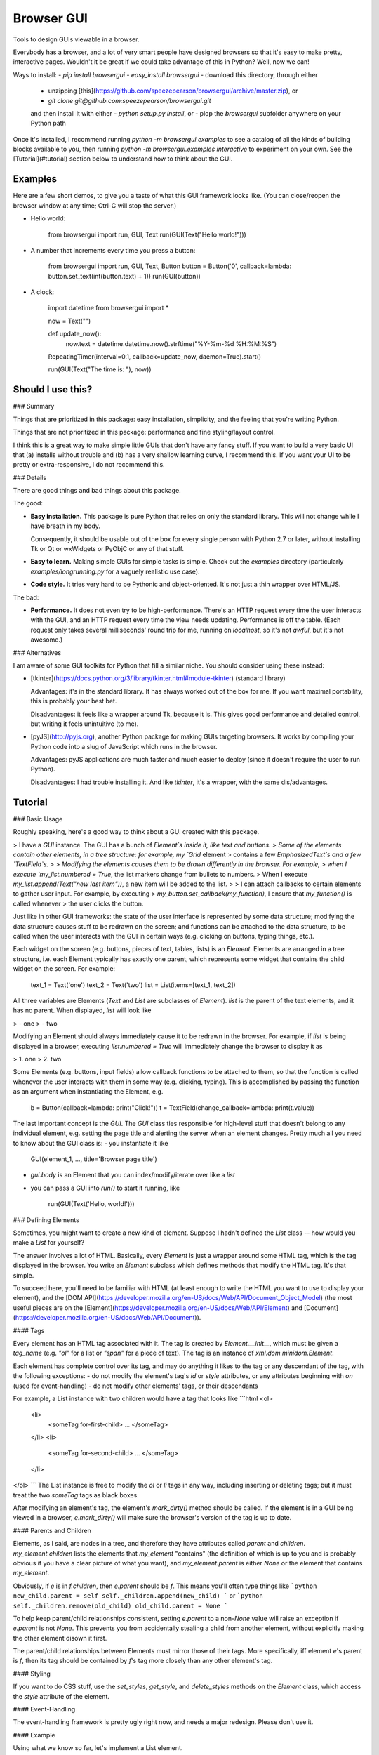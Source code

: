 Browser GUI
===========

Tools to design GUIs viewable in a browser.

Everybody has a browser, and a lot of very smart people have designed browsers so that it's easy to make pretty, interactive pages. Wouldn't it be great if we could take advantage of this in Python? Well, now we can!

Ways to install:
- `pip install browsergui`
- `easy_install browsergui`
- download this directory, through either
  - unzipping [this](https://github.com/speezepearson/browsergui/archive/master.zip), or
  - `git clone git@github.com:speezepearson/browsergui.git`

  and then install it with either
  - `python setup.py install`, or
  - plop the `browsergui` subfolder anywhere on your Python path

Once it's installed, I recommend running `python -m browsergui.examples` to see a catalog of all the kinds of building blocks available to you, then running `python -m browsergui.examples interactive` to experiment on your own. See the [Tutorial](#tutorial) section below to understand how to think about the GUI.


Examples
--------

Here are a few short demos, to give you a taste of what this GUI framework looks like. (You can close/reopen the browser window at any time; Ctrl-C will stop the server.)

- Hello world:

        from browsergui import run, GUI, Text
        run(GUI(Text("Hello world!")))

- A number that increments every time you press a button:

        from browsergui import run, GUI, Text, Button
        button = Button('0', callback=lambda: button.set_text(int(button.text) + 1))
        run(GUI(button))

- A clock:

        import datetime
        from browsergui import *

        now = Text("")

        def update_now():
          now.text = datetime.datetime.now().strftime("%Y-%m-%d %H:%M:%S")

        RepeatingTimer(interval=0.1, callback=update_now, daemon=True).start()

        run(GUI(Text("The time is: "), now))


Should I use this?
------------------

### Summary

Things that are prioritized in this package: easy installation, simplicity, and the feeling that you're writing Python.

Things that are not prioritized in this package: performance and fine styling/layout control.

I think this is a great way to make simple little GUIs that don't have any fancy stuff. If you want to build a very basic UI that (a) installs without trouble and (b) has a very shallow learning curve, I recommend this. If you want your UI to be pretty or extra-responsive, I do not recommend this.

### Details

There are good things and bad things about this package.

The good:

- **Easy installation.** This package is pure Python that relies on only the standard library. This will not change while I have breath in my body.

  Consequently, it should be usable out of the box for every single person with Python 2.7 or later, without installing Tk or Qt or wxWidgets or PyObjC or any of that stuff.

- **Easy to learn.** Making simple GUIs for simple tasks is simple. Check out the `examples` directory (particularly `examples/longrunning.py` for a vaguely realistic use case).

- **Code style.** It tries very hard to be Pythonic and object-oriented. It's not just a thin wrapper over HTML/JS.


The bad:

- **Performance.** It does not even try to be high-performance. There's an HTTP request every time the user interacts with the GUI, and an HTTP request every time the view needs updating. Performance is off the table. (Each request only takes several milliseconds' round trip for me, running on `localhost`, so it's not *awful*, but it's not awesome.)

### Alternatives

I am aware of some GUI toolkits for Python that fill a similar niche. You should consider using these instead:

- [tkinter](https://docs.python.org/3/library/tkinter.html#module-tkinter) (standard library)

  Advantages: it's in the standard library. It has always worked out of the box for me. If you want maximal portability, this is probably your best bet.

  Disadvantages: it feels like a wrapper around Tk, because it is. This gives good performance and detailed control, but writing it feels unintuitive (to me).

- [pyJS](http://pyjs.org), another Python package for making GUIs targeting browsers. It works by compiling your Python code into a slug of JavaScript which runs in the browser.

  Advantages: pyJS applications are much faster and much easier to deploy (since it doesn't require the user to run Python).

  Disadvantages: I had trouble installing it. And like `tkinter`, it's a wrapper, with the same dis/advantages.


Tutorial
--------

### Basic Usage

Roughly speaking, here's a good way to think about a GUI created with this package.

> I have a `GUI` instance. The GUI has a bunch of `Element`s inside it, like text and buttons.
> Some of the elements contain other elements, in a tree structure: for example, my `Grid` element
> contains a few `EmphasizedText`s and a few `TextField`s.
>
> Modifying the elements causes them to be drawn differently in the browser. For example,
> when I execute `my_list.numbered = True`, the list markers change from bullets to numbers.
> When I execute `my_list.append(Text("new last item"))`, a new item will be added to the list.
>
> I can attach callbacks to certain elements to gather user input. For example, by executing
> `my_button.set_callback(my_function)`, I ensure that `my_function()` is called whenever
> the user clicks the button.

Just like in other GUI frameworks: the state of the user interface is represented by some data structure; modifying the data structure causes stuff to be redrawn on the screen; and functions can be attached to the data structure, to be called when the user interacts with the GUI in certain ways (e.g. clicking on buttons, typing things, etc.).

Each widget on the screen (e.g. buttons, pieces of text, tables, lists) is an `Element`. Elements are arranged in a tree structure, i.e. each Element typically has exactly one parent, which represents some widget that contains the child widget on the screen. For example:

        text_1 = Text('one')
        text_2 = Text('two')
        list = List(items=[text_1, text_2])

All three variables are Elements (`Text` and `List` are subclasses of `Element`).
`list` is the parent of the text elements, and it has no parent.
When displayed, `list` will look like

> - one
> - two

Modifying an Element should always immediately cause it to be redrawn in the browser.
For example, if `list` is being displayed in a browser, executing `list.numbered = True`
will immediately change the browser to display it as

> 1. one
> 2. two

Some Elements (e.g. buttons, input fields) allow callback functions to be attached to them,
so that the function is called whenever the user interacts with them in some way (e.g. clicking, typing).
This is accomplished by passing the function as an argument when instantiating the Element, e.g.

        b = Button(callback=lambda: print("Click!"))
        t = TextField(change_callback=lambda: print(t.value))

The last important concept is the `GUI`. The `GUI` class ties responsible for high-level stuff
that doesn't belong to any individual element, e.g. setting the page title and alerting the server
when an element changes. Pretty much all you need to know about the GUI class is:
- you instantiate it like

        GUI(element_1, ..., title='Browser page title')

- `gui.body` is an Element that you can index/modify/iterate over like a `list`

- you can pass a GUI into `run()` to start it running, like

        run(GUI(Text('Hello, world!')))


### Defining Elements

Sometimes, you might want to create a new kind of element. Suppose I hadn't defined the `List` class -- how would you make a `List` for yourself?

The answer involves a lot of HTML. Basically, every `Element` is just a wrapper around some HTML tag, which is the tag displayed in the browser. You write an `Element` subclass which defines methods that modify the HTML tag. It's that simple.

To succeed here, you'll need to be familiar with HTML (at least enough to write the HTML you want to use to display your element), and the [DOM API](https://developer.mozilla.org/en-US/docs/Web/API/Document_Object_Model) (the most useful pieces are on the [Element](https://developer.mozilla.org/en-US/docs/Web/API/Element) and [Document](https://developer.mozilla.org/en-US/docs/Web/API/Document)).

#### Tags

Every element has an HTML tag associated with it. The tag is created by `Element.__init__`, which must be given a `tag_name` (e.g. `"ol"` for a list or `"span"` for a piece of text). The tag is an instance of `xml.dom.minidom.Element`.

Each element has complete control over its tag, and may do anything it likes to the tag or any descendant of the tag, with the following exceptions:
- do not modify the element's tag's `id` or `style` attributes, or any attributes beginning with `on` (used for event-handling)
- do not modify other elements' tags, or their descendants

For example, a List instance with two children would have a tag that looks like
```html
<ol>
  <li>
    <someTag for-first-child> ... </someTag>
  </li>
  <li>
    <someTag for-second-child> ... </someTag>
  </li>
</ol>
```
The List instance is free to modify the `ol` or `li` tags in any way, including inserting or deleting tags; but it must treat the two `someTag` tags as black boxes.

After modifying an element's tag, the element's `mark_dirty()` method should be called. If the element is in a GUI being viewed in a browser, `e.mark_dirty()` will make sure the browser's version of the tag is up to date.

#### Parents and Children

Elements, as I said, are nodes in a tree, and therefore they have attributes called `parent` and `children`. `my_element.children` lists the elements that `my_element` "contains" (the definition of which is up to you and is probably obvious if you have a clear picture of what you want), and `my_element.parent` is either `None` or the element that contains `my_element`.

Obviously, if `e` is in `f.children`, then `e.parent` should be `f`. This means you'll often type things like
```python
new_child.parent = self
self._children.append(new_child)
```
or
```python
self._children.remove(old_child)
old_child.parent = None
```

To help keep parent/child relationships consistent, setting `e.parent` to a non-`None` value will raise an exception if `e.parent` is not `None`. This prevents you from accidentally stealing a child from another element, without explicitly making the other element disown it first.

The parent/child relationships between Elements must mirror those of their tags. More specifically, iff element `e`'s parent is `f`, then its tag should be contained by `f`'s tag more closely than any other element's tag.

#### Styling

If you want to do CSS stuff, use the `set_styles`, `get_style`, and `delete_styles` methods on the `Element` class, which access the `style` attribute of the element.

#### Event-Handling

The event-handling framework is pretty ugly right now, and needs a major redesign. Please don't use it.


#### Example

Using what we know so far, let's implement a List element.

First, we need to figure out what the HTML should look like. An HTML dabbler will know that it should look like
```html
<ol>
  <li>
    <tag-for-first-child />
  </li>
  <li>
    <tag-for-second-child />
  </li>
  ...
</ol>
```

Now, let's define a `SimpleList` class, which supports appending and deletion of child elements.

```python
class SimpleList(Element):
  def __init__(self, **kwargs):
    super(SimpleList, self).__init__(tag_name="ol", **kwargs)
    self._children = []

  @property
  def children(self):
    return self._children[:] # return a copy to prevent modification

  def append(self, new_child):
    # add a new item to our HTML list tag
    li = self.tag.ownerDocument.createElement('li')
    self.tag.appendChild(li)
    li.appendChild(new_child.tag)

    # make parent/child stuff reflect the new HTML structure
    new_child.parent = self
    self._children.append(new_child)

    # make sure the tag gets redrawn
    self.mark_dirty()

  def delete(self, old_child):
    # remove the item containing the child from our HTML list tag
    self.tag.removeChild(old_child.tag.parentNode)

    # make parent/child stuff reflect the new HTML structure
    self._children.remove(old_child)
    old_child.parent = None

    # make sure the tag gets redrawn
    self.mark_dirty()
```


